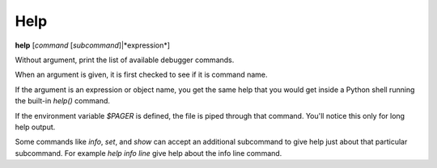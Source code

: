 .. _help:

Help
----

**help** [*command* [*subcommand*]|*expression*]

Without argument, print the list of available debugger commands.

When an argument is given, it is first checked to see if it is command
name.

If the argument is an expression or object name, you get the same
help that you would get inside a Python shell running the built-in
*help()* command.

If the environment variable *$PAGER* is defined, the file is
piped through that command.  You'll notice this only for long help
output.

Some commands like `info`, `set`, and `show` can accept an
additional subcommand to give help just about that particular
subcommand. For example `help info line` give help about the
info line command.

.. seealso::

   :ref:`examine <examine>` and :ref:`whatis <whatis>`.
